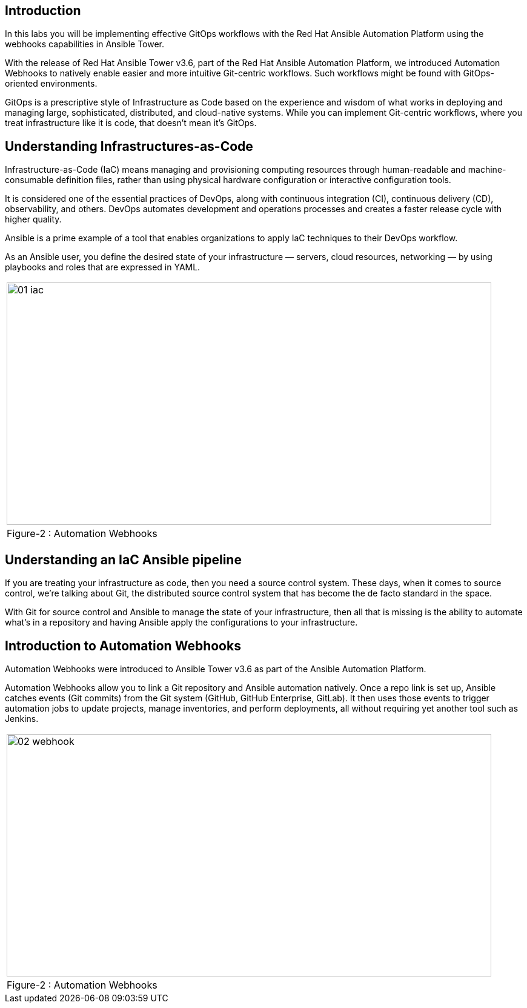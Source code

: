 
== Introduction

In this labs you will be implementing effective GitOps workflows with the Red Hat Ansible Automation Platform using the webhooks capabilities in Ansible Tower. 

With the release of Red Hat Ansible Tower v3.6, part of the Red Hat Ansible Automation Platform, we introduced Automation Webhooks to natively enable easier and more intuitive Git-centric workflows. Such workflows might be found with GitOps-oriented environments.

GitOps is a prescriptive style of Infrastructure as Code based on the experience and wisdom of what works in deploying and managing large, sophisticated, distributed, and cloud-native systems. While you can implement Git-centric workflows, where you treat infrastructure like it is code, that doesn't mean it's GitOps.

== Understanding Infrastructures-as-Code

Infrastructure-as-Code (IaC) means managing and provisioning computing resources through human-readable and machine-consumable definition files, rather than using physical hardware configuration or interactive configuration tools.

It is considered one of the essential practices of DevOps, along with continuous integration (CI), continuous delivery (CD), observability, and others. DevOps automates development and operations processes and creates a faster release cycle with higher quality.

Ansible is a prime example of a tool that enables organizations to apply IaC techniques to their DevOps workflow.

As an Ansible user, you define the desired state of your infrastructure — servers, cloud resources, networking — by using playbooks and roles that are expressed in YAML. 

[grid=none]
|===
^a| image::images/01_iac.png[align="center",800,400]
^| Figure-2 : Automation Webhooks
|===




== Understanding an IaC Ansible pipeline

If you are treating your infrastructure as code, then you need a source control system. These days, when it comes to source control, we're talking about Git, the distributed source control system that has become the de facto standard in the space.

With Git for source control and Ansible to manage the state of your infrastructure, then all that is missing is the ability to automate what's in a repository and having Ansible apply the configurations to your infrastructure.


== Introduction to Automation Webhooks

Automation Webhooks were introduced to Ansible Tower v3.6 as part of the Ansible Automation Platform.

Automation Webhooks allow you to link a Git repository and Ansible automation natively. Once a repo link is set up, Ansible catches events (Git commits) from the Git system (GitHub, GitHub Enterprise, GitLab). It then uses those events to trigger automation jobs to update projects, manage inventories, and perform deployments, all without requiring yet another tool such as Jenkins.

[grid=none]
|===
^a| image::images/02_webhook.png[align="center",800,400]
^| Figure-2 : Automation Webhooks
|===
